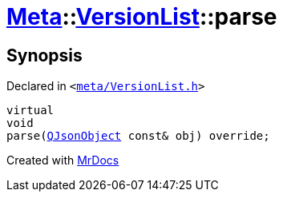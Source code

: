 [#Meta-VersionList-parse]
= xref:Meta.adoc[Meta]::xref:Meta/VersionList.adoc[VersionList]::parse
:relfileprefix: ../../
:mrdocs:


== Synopsis

Declared in `&lt;https://github.com/PrismLauncher/PrismLauncher/blob/develop/launcher/meta/VersionList.h#L74[meta&sol;VersionList&period;h]&gt;`

[source,cpp,subs="verbatim,replacements,macros,-callouts"]
----
virtual
void
parse(xref:QJsonObject.adoc[QJsonObject] const& obj) override;
----



[.small]#Created with https://www.mrdocs.com[MrDocs]#
